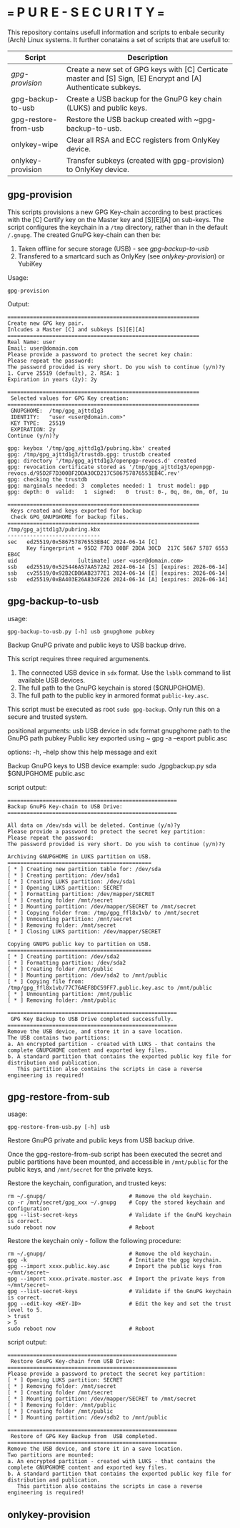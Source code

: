 * === P U R E - S E C U R I T Y ===
This repository contains usefull information and scripts to enbale security (Arch) Linux systems.
It further conatains a set of scripts that are usefull to:

|----------------------+----------------------------------------------------------------------------------------------------------------|
| Script               | Description                                                                                                    |
|----------------------+----------------------------------------------------------------------------------------------------------------|
| [[*gpg-provision][gpg-provision]]        | Create a new set of GPG keys with [C] Certicate master and [S] Sign, [E] Encrypt and [A] Authenticate subkeys. |
| gpg-backup-to-usb    | Create a USB backup for the GnuPG key chain (LUKS) and public keys.                                            |
| gpg-restore-from-usb | Restore the USB backup created with ~gpg-backup-to-usb.                                                        |
| onlykey-wipe         | Clear all RSA and ECC registers from OnlyKey device.                                                           |
| onlykey-provision    | Transfer subkeys (created with gpg-provision) to OnlyKey device.                                               |
|----------------------+----------------------------------------------------------------------------------------------------------------|

** gpg-provision

This scripts provisions a new GPG Key-chain according to best practices with the [C] Certify
key on the Master key and [S][E][A] on sub-keys.
The script configures the keychain in a ~/tmp~ directory, rather than in the default ~/.gnupg~.
The created GnuPG key-chain can then be:
1. Taken offline for secure storage (USB) - see [[*gpg-backup-to-usb][gpg-backup-to-usb]]
2. Transfered to a smartcard such as OnlyKey (see [[*onlykey-provision][onlykey-provision]]) or YubiKey

Usage:
#+begin_src shell
  gpg-provision
#+end_src

Output:
#+begin_src
    ============================================================
    Create new GPG key pair.
    Inlcudes a Master [C] and subkeys [S][E][A]
    ============================================================
    Real Name: user
    Email: user@domain.com
    Please provide a password to protect the secret key chain:
    Please repeat the password:
    The password provided is very short. Do you wish to continue (y/n)?y
    1. Curve 25519 (default), 2. RSA: 1
    Expiration in years (2y): 2y

    ============================================================
     Selected values for GPG Key creation:
    ============================================================
     GNUPGHOME:  /tmp/gpg_ajttd1g3
     IDENTITY:   "user <user@domain.com>"
     KEY TYPE:   25519
     EXPIRATION: 2y
    Continue (y/n)?y

    gpg: keybox '/tmp/gpg_ajttd1g3/pubring.kbx' created
    gpg: /tmp/gpg_ajttd1g3/trustdb.gpg: trustdb created
    gpg: directory '/tmp/gpg_ajttd1g3/openpgp-revocs.d' created
    gpg: revocation certificate stored as '/tmp/gpg_ajttd1g3/openpgp-revocs.d/95D2F7D300BF2DDA30CD217C586757876553EB4C.rev'
    gpg: checking the trustdb
    gpg: marginals needed: 3  completes needed: 1  trust model: pgp
    gpg: depth: 0  valid:   1  signed:   0  trust: 0-, 0q, 0n, 0m, 0f, 1u

    ============================================================
     Keys created and keys exported for backup
     Check GPG_GNUPGHOME for backup files.
    ============================================================
    /tmp/gpg_ajttd1g3/pubring.kbx
    -----------------------------
    sec   ed25519/0x586757876553EB4C 2024-06-14 [C]
          Key fingerprint = 95D2 F7D3 00BF 2DDA 30CD  217C 5867 5787 6553 EB4C
    uid                   [ultimate] user <user@domain.com>
    ssb   ed25519/0x525446A57AA572A2 2024-06-14 [S] [expires: 2026-06-14]
    ssb   cv25519/0x92B2CDB6AB2377E1 2024-06-14 [E] [expires: 2026-06-14]
    ssb   ed25519/0xBA403E26A834F226 2024-06-14 [A] [expires: 2026-06-14]
#+end_src

** gpg-backup-to-usb

usage:
#+begin_src shell
  gpg-backup-to-usb.py [-h] usb gnupghome pubkey
#+end_src

Backup GnuPG private and public keys to USB backup drive.

This script requires three required argumenents.
1. The connected USB device in ~sdx~ format.
   Use the ~lsblk~ command to list available USB devices.
2. The full path to the GnuPG keychain is stored ($GNUPGHOME).
3. The full path to the public key in armored format ~public-key.asc~.
This script must be executed as root ~sudo gpg-backup~.
Only run this on a secure and trusted system.

positional arguments:
  usb         USB device in sdx format
  gnupghome   path to the GnuPG path
  pubkey      Public key exported using ~ gpg -a --export public.asc

options:
  -h, --help  show this help message and exit

Backup GnuPG keys to USB device example:
        sudo ./gpgbackup.py sda $GNUPGHOME public.asc

script output:
#+begin_src
    =====================================================
    Backup GnuPG Key-chain to USB Drive:
    =====================================================

    All data on /dev/sda will be deleted. Continue (y/n)?y
    Please provide a password to protect the secret key partition:
    Please repeat the password:
    The password provided is very short. Do you wish to continue (y/n)?y

    Archiving GNUPGHOME in LUKS partition on USB.
    =============================================
    [ * ] Creating new partition table for: /dev/sda
    [ * ] Creating partition: /dev/sda1
    [ * ] Creating LUKS partition: /dev/sda1
    [ * ] Opening LUKS partition: SECRET
    [ * ] Formatting partition: /dev/mapper/SECRET
    [ * ] Creating folder /mnt/secret
    [ * ] Mounting partition: /dev/mapper/SECRET to /mnt/secret
    [ * ] Copying folder from: /tmp/gpg_ffl8x1vb/ to /mnt/secret
    [ * ] Unmounting partition: /mnt/secret
    [ * ] Removing folder: /mnt/secret
    [ * ] Closing LUKS partition: /dev/mapper/SECRET

    Copying GNUPG public key to partition on USB.
    =============================================
    [ * ] Creating partition: /dev/sda2
    [ * ] Formatting partition: /dev/sda2
    [ * ] Creating folder /mnt/public
    [ * ] Mounting partition: /dev/sda2 to /mnt/public
    [ * ] Copying file from: /tmp/gpg_ffl8x1vb/77C76AEF8DC59FF7.public.key.asc to /mnt/public
    [ * ] Unmounting partition: /mnt/public
    [ * ] Removing folder: /mnt/public

    =====================================================
     GPG Key Backup to USB Drive completed successfully.
    =====================================================
    Remove the USB device, and store it in a save location.
    The USB contains two partitions:
    a. An encrypted partition - created with LUKS - that contains the complete GNUPGHOME content and exported key files.
    b. A standard partition that contains the exported public key file for distribution and publication.
       This partition also contains the scripts in case a reverse engineering is required!
#+end_src

** gpg-restore-from-sub

usage:
#+begin_src shell
  gpg-restore-from-usb.py [-h] usb
#+end_src

Restore GnuPG private and public keys from USB backup drive.

Once the gpg-restore-from-sub script has been executed the secret and public partitions have been mounted, and accessible in ~/mnt/public~ for the public keys, and ~/mnt/secret~ for the private keys.

Restore the keychain, configuration, and trusted keys:
#+begin_src
  rm ~/.gnupg/                          # Remove the old keychain.
  cp -r /mnt/secret/gpg_xxx ~/.gnupg    # Copy the stored keychain and configuration
  gpg --list-secret-keys                # Validate if the GnuPG keychain is correct.
  sudo reboot now                       # Reboot
#+end_src

Restore the keychain only - follow the following procedure:
#+begin_src
  rm ~/.gnupg/                          # Remove the old keychain.
  gpg -k                                # Innitiate the gpg keychain.
  gpg --import xxxx.public.key.asc      # Import the public keys from ~/mnt/secret~
  gpg --import xxxx.private.master.asc  # Import the private keys from ~/mnt/secret~
  gpg --list-secret-keys                # Validate if the GnuPG keychain is correct.
  gpg --edit-key <KEY-ID>               # Edit the key and set the trust level to 5.
  > trust
  > 5
  sudo reboot now                       # Reboot
#+end_src

script output:
#+begin_src
    =====================================================
     Restore GnuPG Key-chain from USB Drive:
    =====================================================
    Please provide a password to protect the secret key partition:
    [ * ] Opening LUKS partition: SECRET
    [ * ] Removing folder: /mnt/secret
    [ * ] Creating folder /mnt/secret
    [ * ] Mounting partition: /dev/mapper/SECRET to /mnt/secret
    [ * ] Removing folder: /mnt/public
    [ * ] Creating folder /mnt/public
    [ * ] Mounting partition: /dev/sdb2 to /mnt/public

    =====================================================
     Restore of GPG Key Backup from  USB completed.
    =====================================================
    Remove the USB device, and store it in a save location.
    Two partitions are mounted:
    a. An encrypted partition - created with LUKS - that contains the complete GNUPGHOME content and exported key files.
    b. A standard partition that contains the exported public key file for distribution and publication.
       This partition also contains the scripts in case a reverse engineering is required!
#+end_src

** onlykey-provision
